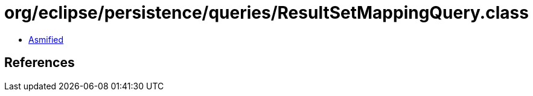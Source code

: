 = org/eclipse/persistence/queries/ResultSetMappingQuery.class

 - link:ResultSetMappingQuery-asmified.java[Asmified]

== References


